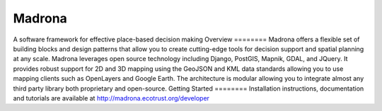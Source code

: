 Madrona
-------
A software framework for effective place-based decision making
Overview
========
Madrona offers a flexible set of building blocks and design patterns that allow you to create cutting-edge tools for decision support and spatial planning at any scale.
Madrona leverages open source technology including Django, PostGIS, Mapnik, GDAL, and JQuery.  It provides robust support for 2D and 3D mapping using the GeoJSON and KML data standards allowing you to use mapping clients such as OpenLayers and Google Earth.  The architecture is modular allowing you to integrate almost any third party library both proprietary and open-source.
Getting Started
========
Installation instructions, documentation and tutorials are available at http://madrona.ecotrust.org/developer